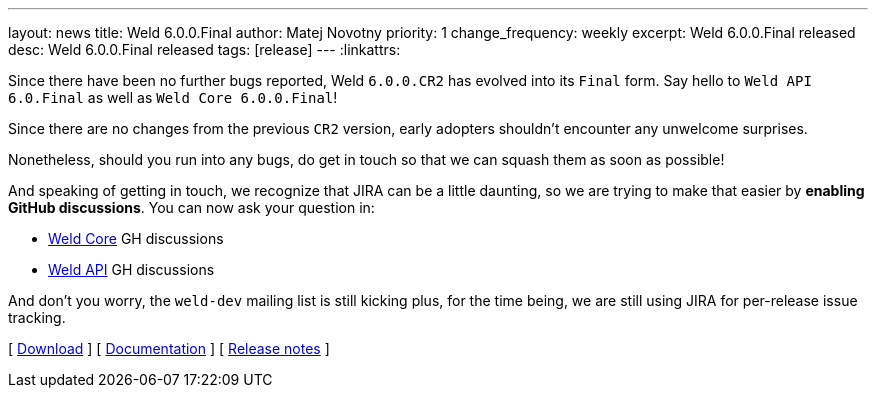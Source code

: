 ---
layout: news
title: Weld 6.0.0.Final
author: Matej Novotny
priority: 1
change_frequency: weekly
excerpt: Weld 6.0.0.Final released
desc: Weld 6.0.0.Final released
tags: [release]
---
:linkattrs:

Since there have been no further bugs reported, Weld `6.0.0.CR2` has evolved into its `Final` form.
Say hello to `Weld API 6.0.Final` as well as `Weld Core 6.0.0.Final`!

Since there are no changes from the previous `CR2` version, early adopters shouldn't encounter any unwelcome surprises.

Nonetheless, should you run into any bugs, do get in touch so that we can squash them as soon as possible!

And speaking of getting in touch, we recognize that JIRA can be a little daunting, so we are trying to make that easier by *enabling GitHub discussions*.
You can now ask your question in:

* link:https://github.com/weld/core/discussions[Weld Core] GH discussions
* link:https://github.com/weld/api/discussions[Weld API] GH discussions

And don't you worry, the `weld-dev` mailing list is still kicking plus, for the time being, we are still using JIRA for per-release issue tracking.

&#91; link:/download/[Download] &#93;
&#91; link:http://docs.jboss.org/weld/reference/6.0.0.Final/en-US/html_single/[Documentation, window="_blank"] &#93;
&#91; link:https://issues.jboss.org/secure/ReleaseNote.jspa?projectId=12310891&version=12439250[Release notes, window="_blank"] &#93;
